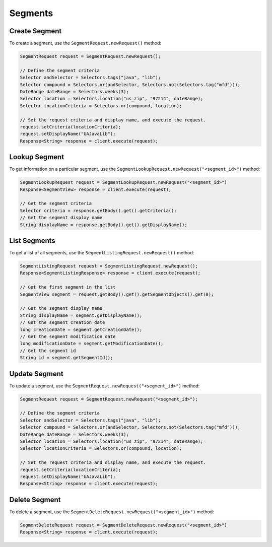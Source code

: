########
Segments
########


**************
Create Segment
**************

To create a segment, use the ``SegmentRequest.newRequest()`` method:

.. sourcecode:: java

   SegmentRequest request = SegmentRequest.newRequest();

   // Define the segment criteria
   Selector andSelector = Selectors.tags("java", "lib");
   Selector compound = Selectors.or(andSelector, Selectors.not(Selectors.tag("mfd")));
   DateRange dateRange = Selectors.weeks(3);
   Selector location = Selectors.location("us_zip", "97214", dateRange);
   Selector locationCriteria = Selectors.or(compound, location);

   // Set the request criteria and display name, and execute the request.
   request.setCriteria(locationCriteria);
   request.setDisplayName("UAJavaLib");
   Response<String> response = client.execute(request);


**************
Lookup Segment
**************

To get information on a particular segment, use the
``SegmentLookupRequest.newRequest("<segment_id>")`` method:

.. sourcecode:: java

   SegmentLookupRequest request = SegmentLookupRequest.newRequest("<segment_id>")
   Response<SegmentView> response = client.execute(request);

   // Get the segment criteria
   Selector criteria = response.getBody().get().getCriteria();
   // Get the segment display name
   String displayName = response.getBody().get().getDisplayName();


*************
List Segments
*************

To get a list of all segments, use the ``SegmentListingRequest.newRequest()`` method:

.. sourcecode:: java

   SegmentListingRequest request = SegmentListingRequest.newRequest();
   Response<SegmentListingResponse> response = client.execute(request);

   // Get the first segment in the list
   SegmentView segment = request.getBody().get().getSegmentObjects().get(0);

   // Get the segment display name
   String displayName = segment.getDisplayName();
   // Get the segment creation date
   long creationDate = segment.getCreationDate();
   // Get the segment modification date
   long modificationDate = segment.getModificationDate();
   // Get the segment id
   String id = segment.getSegmentId();


**************
Update Segment
**************

To update a segment, use the ``SegmentRequest.newRequest("<segment_id>")`` method:

.. sourcecode:: java

   SegmentRequest request = SegmentRequest.newRequest("<segment_id>");

   // Define the segment criteria
   Selector andSelector = Selectors.tags("java", "lib");
   Selector compound = Selectors.or(andSelector, Selectors.not(Selectors.tag("mfd")));
   DateRange dateRange = Selectors.weeks(3);
   Selector location = Selectors.location("us_zip", "97214", dateRange);
   Selector locationCriteria = Selectors.or(compound, location);

   // Set the request criteria and display name, and execute the request.
   request.setCriteria(locationCriteria);
   request.setDisplayName("UAJavaLib");
   Response<String> response = client.execute(request);


**************
Delete Segment
**************

To delete a segment, use the ``SegmentDeleteRequest.newRequest("<segment_id>")`` method:

.. sourcecode:: java

   SegmentDeleteRequest request = SegmentDeleteRequest.newRequest("<segment_id>")
   Response<String> response = client.execute(request);
